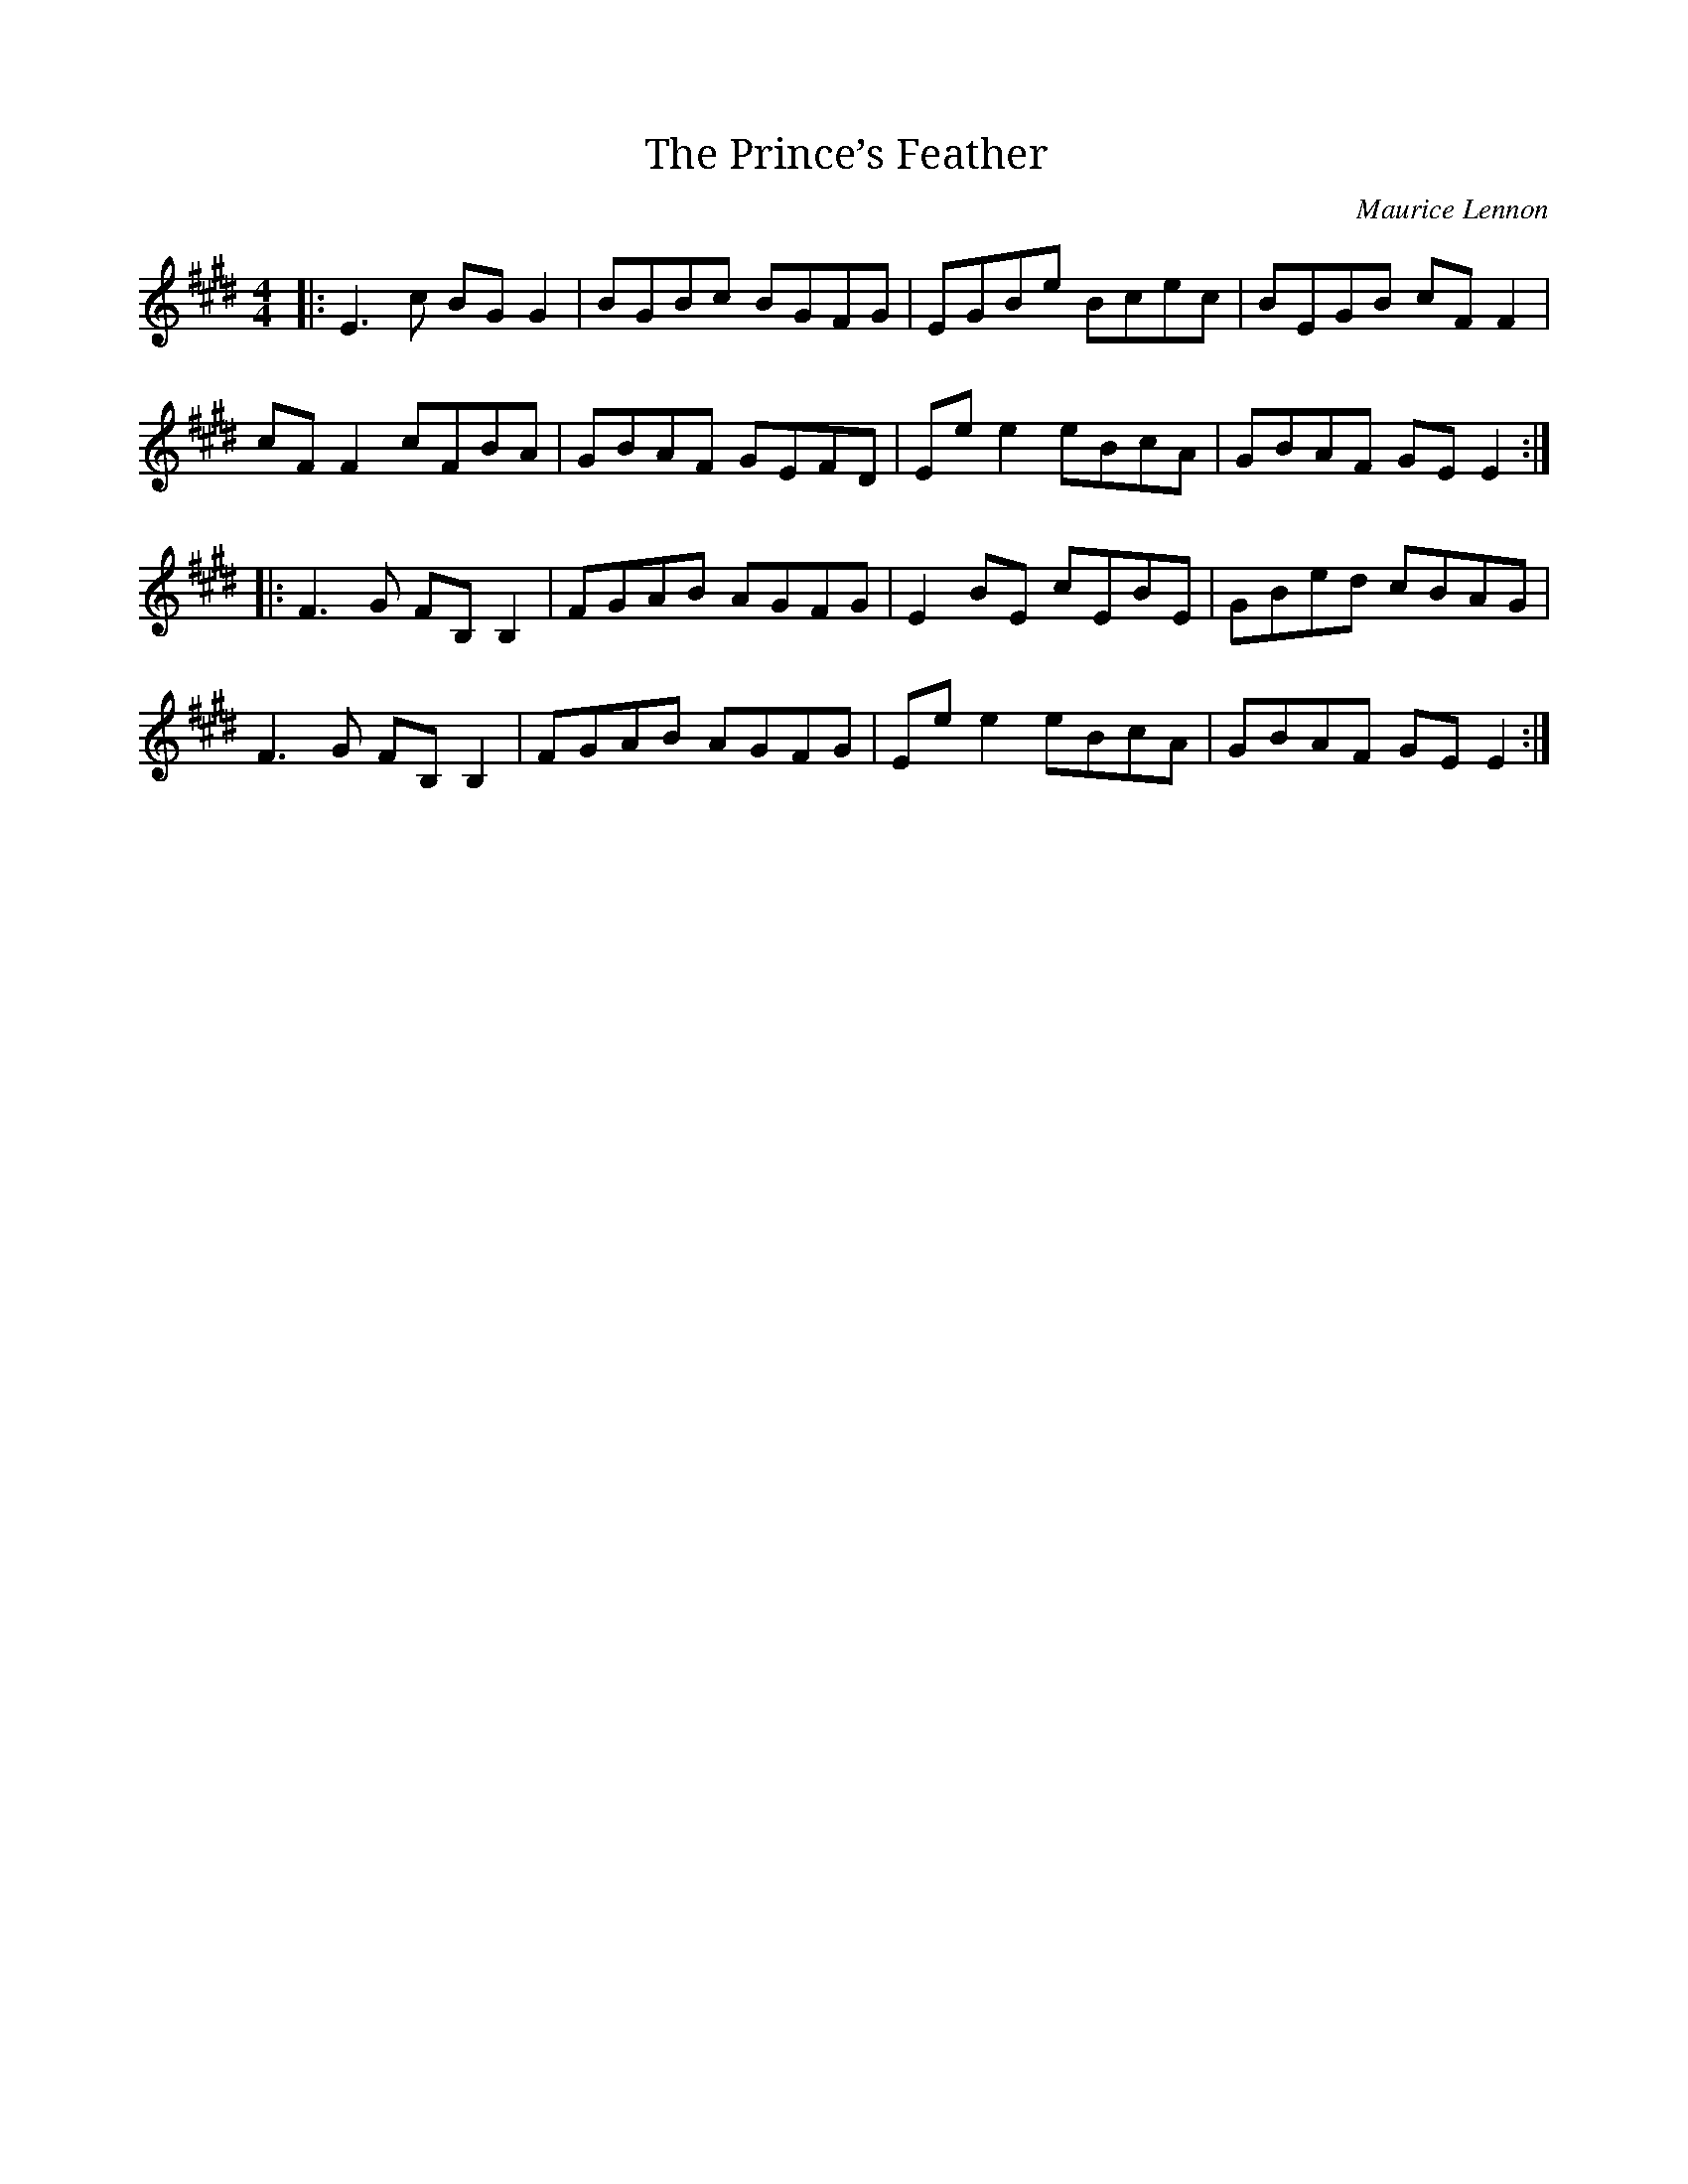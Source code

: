 X: 4
T: Prince’s Feather, The
C: Maurice Lennon
Z: Malcolm Reavell
N: Transposed to E
M: 4/4
L: 1/8
R: reel
K: EMaj
|: E3 c BG G2 | BGBc BGFG | EGBe Bcec | BEGB cF F2 |
cF F2 cFBA | GBAF GEFD | Ee e2 eBcA | GBAF GE E2 :|
|: F3 G FB, B,2 | FGAB AGFG | E2 BE cEBE | GBed cBAG |
F3 G FB, B,2 | FGAB AGFG | Ee e2 eBcA | GBAF GE E2 :|
